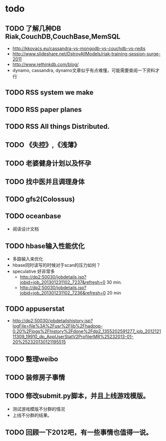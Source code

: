 * todo
** TODO 了解几种DB Riak,CouchDB,CouchBase,MemSQL
    - http://kkovacs.eu/cassandra-vs-mongodb-vs-couchdb-vs-redis
    - http://www.slideshare.net/DstroyAllModels/riak-training-session-surge-2011
    - http://www.rethinkdb.com/blog/
    - dynamo, cassandra, dynamo文章似乎有点难懂，可能需要查阅一下资料才行
** TODO RSS system we make
** TODO RSS paper planes
** TODO RSS All things Distributed.
** TODO 《失控》,《浅薄》
** TODO 老婆健身计划以及怀孕
** TODO 找中医并且调理身体
** TODO gfs2(Colossus)
** TODO oceanbase
   - 阅读设计文档
** TODO hbase输入性能优化
   - 多路输入来优化
   - hbase同时读写的时候对于scan的压力如何？
   - speculative 好非常多
     - http://dp2:50030/jobdetails.jsp?jobid=job_201301231102_7237&refresh=0 30 min.
     - http://dp2:50030/jobdetails.jsp?jobid=job_201301231102_7236&refresh=0 20 min
** TODO appuserstat
   - http://dp2:50030/jobdetailshistory.jsp?logFile=file%3A%2Fusr%2Flib%2Fhadoop-0.20%2Flogs%2Fhistory%2Fdone%2Fdp2_1355202591277_job_201212111309_19910_dp_AppUserStatV2ProfilerMR%25232013-01-20%252320130121195515
** TODO 整理weibo
** TODO 装修房子事情
** TODO 修改submit.py脚本，并且上线游戏模版。
   - 测试游戏模版不分群的情况
   - 上线不分群的结果。
** TODO 回顾一下2012吧，有一些事情也值得一说。
